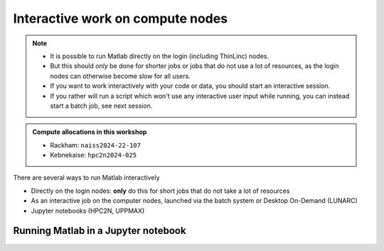 Interactive work on compute nodes
=================================

.. note::

   - It is possible to run Matlab directly on the login (including ThinLinc) nodes.
   - But this should *only* be done for shorter jobs or jobs that do not use a lot of resources, as the login nodes can otherwise become slow for all users. 
   - If you want to work interactively with your code or data, you should start an interactive session.
   - If you rather will run a script which won't use any interactive user input while running, you can instead start a batch job, see next session.
   
.. questions::

   - How to reach the calculation nodes
   - How do I proceed to work interactively?
   
.. objectives:: 

   - Show how to reach the calculation nodes on UPPMAX and HPC2N
   - Test some commands on the calculation nodes

.. admonition:: Compute allocations in this workshop 

   - Rackham: ``naiss2024-22-107``
   - Kebnekaise: ``hpc2n2024-025``

There are several ways to run Matlab interactively

- Directly on the login nodes: **only** do this for short jobs that do not take a lot of resources
- As an interactive job on the computer nodes, launched via the batch system or Desktop On-Demand (LUNARC)
- Jupyter notebooks (HPC2N, UPPMAX)


Running Matlab in a Jupyter notebook 
------------------------------------

.. tabs::

   .. tab:: UPPMAX

      - For more interactiveness you can run 

   .. tab:: HPC2N

      - Like for Python it is possible to run Matlab in a notebook, i.e. in a web interface with possibility of inline 
        figures and debugging. An easy way to do this is to load *Python* and *Matlab* modules. In shell:

      .. code-block:: console

         # Load Matlab 
         $ ml MATLAB/2023a.Update4
         # Load a Python version compatible with Matlab and also CUDA (if you will run on GPUs)
         $ ml GCCcore/11.3.0  Python/3.10.4 CUDA/11.7.0
         # Create an environment called matlabenv (you can change this name)
         $ python -m venv ./matlabenv
         # Activate this environment
         $ source matlabenv/bin/activate
         # Perform installations: upgrade pip, and packages that you will need
         $ pip install --upgrade pip
         $ pip install -U scikit-learn
         # Install Jupyterlab
         $ pip install jupyterlab
         # Install the Matlab proxy
         pip install jupyter-matlab-proxy


      Fix the project ID in this batch job job.sh and send it to the queue:

      .. code-block:: bash

         #!/bin/bash
         # Here you should put your own project id
         #SBATCH -A Project_ID
         # This example asks for 1 core
         #SBATCH -n 1         
         # Ask for a suitable amount of time. Remember, this is the time the Jupyter notebook will be available! HHH:MM:SS.
         #SBATCH --time=06:20:00
         # If you use the GPU nodes uncomment the following lines
         #SBATCH --gpus=l40s:1

         # Clear the environment from any previously loaded modules
         module purge > /dev/null 2>&1
         # Load the module environment suitable for the job                                                                                       
         ml MATLAB/2023a.Update4 
         ml GCCcore/11.3.0  Python/3.10.4 
         ml CUDA/11.7.0 

         # Source the environment
         source matlabenv/bin/activate
         # Start JupyterLab
         jupyter lab --no-browser --ip $(hostname)

      Then, in the output file *slurm-<jobID>.out* file, copy the url that starts with *http://b-cn1403.hpc2n.umu.se:8888/lab* and 
      paste it in a Firefox browser on Kebnekaise. When the Jupyter notebook interface starts, you can choose the **MATLAB kernel**
      version from the module you loaded. When you try to run a notebook, Matlab will ask for a type of license. Because you are 
      running this notebook on our HPC center, you can choose the option Existing License and then Start MATLAB.

      .. admonition:: Running Julia in Jupyter on compute nodes at HPC2N

         - On Kebnekaise, you can run Jupyter notebooks with Matlab kernels by using batch scripts    
         - Notebook example: https://github.com/hpc2n/intro-course/blob/master/exercises/JUPYTERNOTEBOOKS/MATLAB/matlab_kernel.ipynb
         - https://www.hpc2n.umu.se/resources/software/jupyter-julia


               


.. keypoints::

   - **FIX**
   - Start an interactive session on a calculation node by a SLURM allocation
   
      - At HPC2N: ``salloc`` ...
      - At UPPMAX: ``interactive`` ...
   - Follow the same procedure as usual by loading the Julia module and possible prerequisites.
    
